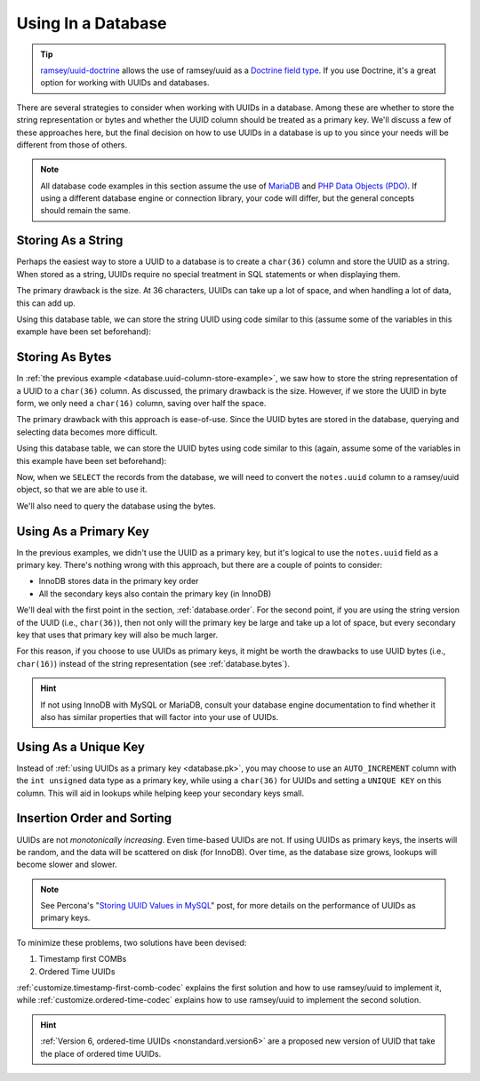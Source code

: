 .. _database:

===================
Using In a Database
===================

.. tip::

    `ramsey/uuid-doctrine`_ allows the use of ramsey/uuid as a `Doctrine field
    type`_. If you use Doctrine, it's a great option for working with UUIDs and
    databases.

There are several strategies to consider when working with UUIDs in a database.
Among these are whether to store the string representation or bytes and whether
the UUID column should be treated as a primary key. We'll discuss a few of these
approaches here, but the final decision on how to use UUIDs in a database is up
to you since your needs will be different from those of others.

.. note::

    All database code examples in this section assume the use of `MariaDB`_ and
    `PHP Data Objects (PDO)`_. If using a different database engine or
    connection library, your code will differ, but the general concepts should
    remain the same.


.. _database.string:

Storing As a String
###################

Perhaps the easiest way to store a UUID to a database is to create a ``char(36)``
column and store the UUID as a string. When stored as a string, UUIDs require
no special treatment in SQL statements or when displaying them.

The primary drawback is the size. At 36 characters, UUIDs can take up a lot of
space, and when handling a lot of data, this can add up.

.. code-block:: sql
    :caption: Create a table with a column for UUIDs
    :name: database.uuid-column-example

    CREATE TABLE `notes` (
        `uuid` char(36) NOT NULL,
        `notes` text NOT NULL
    ) ENGINE=InnoDB DEFAULT CHARSET=utf8;

Using this database table, we can store the string UUID using code similar to
this (assume some of the variables in this example have been set beforehand):

.. code-block:: php
    :caption: Store a string UUID to the uuid column
    :name: database.uuid-column-store-example

    use Ramsey\Uuid\Uuid;

    $uuid = Uuid::uuid4();

    $dbh = new PDO($dsn, $username, $password);

    $sth = $dbh->prepare('
        INSERT INTO notes (
            uuid,
            notes
        ) VALUES (
            :uuid,
            :notes
        )
    ');

    $sth->execute([
        ':uuid' => $uuid->toString(),
        ':notes' => $notes,
    ]);


.. _database.bytes:

Storing As Bytes
################

In :ref:`the previous example <database.uuid-column-store-example>`, we saw how
to store the string representation of a UUID to a ``char(36)`` column. As
discussed, the primary drawback is the size. However, if we store the UUID in
byte form, we only need a ``char(16)`` column, saving over half the space.

The primary drawback with this approach is ease-of-use. Since the UUID bytes are
stored in the database, querying and selecting data becomes more difficult.

.. code-block:: sql
    :caption: Create a table with a column for UUID bytes
    :name: database.uuid-bytes-example

    CREATE TABLE `notes` (
        `uuid` char(16) NOT NULL,
        `notes` text NOT NULL
    ) ENGINE=InnoDB DEFAULT CHARSET=utf8;

Using this database table, we can store the UUID bytes using code similar to
this (again, assume some of the variables in this example have been set
beforehand):

.. code-block:: php
    :caption: Store UUID bytes to the uuid column
    :name: database.uuid-bytes-store-example

    $sth->execute([
        ':uuid' => $uuid->getBytes(),
        ':notes' => $notes,
    ]);

Now, when we ``SELECT`` the records from the database, we will need to convert
the ``notes.uuid`` column to a ramsey/uuid object, so that we are able to use
it.

.. code-block:: php
    :caption: Covert database UUID bytes to UuidInterface instance
    :name: database.uuid-bytes-convert-example

    use Ramsey\Uuid\Uuid;

    $uuid = Uuid::uuid4();

    $dbh = new PDO($dsn, $username, $password);

    $sth = $dbh->prepare('SELECT uuid, notes FROM notes');
    $sth->execute();

    foreach ($sth->fetchAll() as $record) {
        $uuid = Uuid::fromBytes($record['uuid']);

        printf(
            "UUID: %s\nNotes: %s\n\n",
            $uuid->toString(),
            $record['notes']
        );
    }

We'll also need to query the database using the bytes.

.. code-block:: php
    :caption: Look-up the record from the database, using the UUID bytes
    :name: database.uuid-bytes-select-example

    use Ramsey\Uuid\Uuid;

    $uuid = Uuid::fromString('278198d3-fa96-4833-abab-82f9e67f4712');

    $dbh = new PDO($dsn, $username, $password);

    $sth = $dbh->prepare('
        SELECT uuid, notes
        FROM notes
        WHERE uuid = :uuid
    ');

    $sth->execute([
        ':uuid' => $uuid->getBytes(),
    ]);

    $record = $sth->fetch();

    if ($record) {
        $uuid = Uuid::fromBytes($record['uuid']);

        printf(
            "UUID: %s\nNotes: %s\n\n",
            $uuid->toString(),
            $record['notes']
        );
    }


.. _database.pk:

Using As a Primary Key
######################

In the previous examples, we didn't use the UUID as a primary key, but it's
logical to use the ``notes.uuid`` field as a primary key. There's nothing wrong
with this approach, but there are a couple of points to consider:

* InnoDB stores data in the primary key order
* All the secondary keys also contain the primary key (in InnoDB)

We'll deal with the first point in the section, :ref:`database.order`. For the
second point, if you are using the string version of the UUID (i.e.,
``char(36)``), then not only will the primary key be large and take up a lot of
space, but every secondary key that uses that primary key will also be much
larger.

For this reason, if you choose to use UUIDs as primary keys, it might be worth
the drawbacks to use UUID bytes (i.e., ``char(16)``) instead of the string
representation (see :ref:`database.bytes`).

.. hint::

    If not using InnoDB with MySQL or MariaDB, consult your database engine
    documentation to find whether it also has similar properties that will
    factor into your use of UUIDs.


.. _database.uk:

Using As a Unique Key
#####################

Instead of :ref:`using UUIDs as a primary key <database.pk>`, you may choose to
use an ``AUTO_INCREMENT`` column with the ``int unsigned`` data type as a
primary key, while using a ``char(36)`` for UUIDs and setting a ``UNIQUE KEY``
on this column. This will aid in lookups while helping keep your secondary keys
small.

.. code-block:: sql
    :caption: Use an auto-incrementing column as primary key, with UUID as a unique key
    :name: database.id-auto-increment-uuid-unique-key

    CREATE TABLE `notes` (
        `id` int(11) unsigned NOT NULL AUTO_INCREMENT,
        `uuid` char(36) NOT NULL,
        `notes` text NOT NULL,
        PRIMARY KEY (`id`),
        UNIQUE KEY `notes_uuid_uk` (`uuid`)
    ) ENGINE=InnoDB DEFAULT CHARSET=utf8;


.. _database.order:

Insertion Order and Sorting
###########################

UUIDs are not *monotonically increasing*. Even time-based UUIDs are not. If
using UUIDs as primary keys, the inserts will be random, and the data will be
scattered on disk (for InnoDB). Over time, as the database size grows, lookups
will become slower and slower.

.. note::

    See Percona's "`Storing UUID Values in MySQL`_" post, for more details on
    the performance of UUIDs as primary keys.

To minimize these problems, two solutions have been devised:

1. Timestamp first COMBs
2. Ordered Time UUIDs

:ref:`customize.timestamp-first-comb-codec` explains the first solution and how
to use ramsey/uuid to implement it, while :ref:`customize.ordered-time-codec`
explains how to use ramsey/uuid to implement the second solution.

.. hint::

    :ref:`Version 6, ordered-time UUIDs <nonstandard.version6>` are a proposed
    new version of UUID that take the place of ordered time UUIDs.


.. _ramsey/uuid-doctrine: https://github.com/ramsey/uuid-doctrine
.. _Doctrine field type: https://www.doctrine-project.org/projects/doctrine-dbal/en/2.10/reference/types.html
.. _MariaDB: https://mariadb.org
.. _PHP Data Objects (PDO): https://www.php.net/pdo
.. _Storing UUID Values in MySQL: https://www.percona.com/blog/2014/12/19/store-uuid-optimized-way/
.. _Version 6, ordered-time UUIDs: nonstandard.version6
